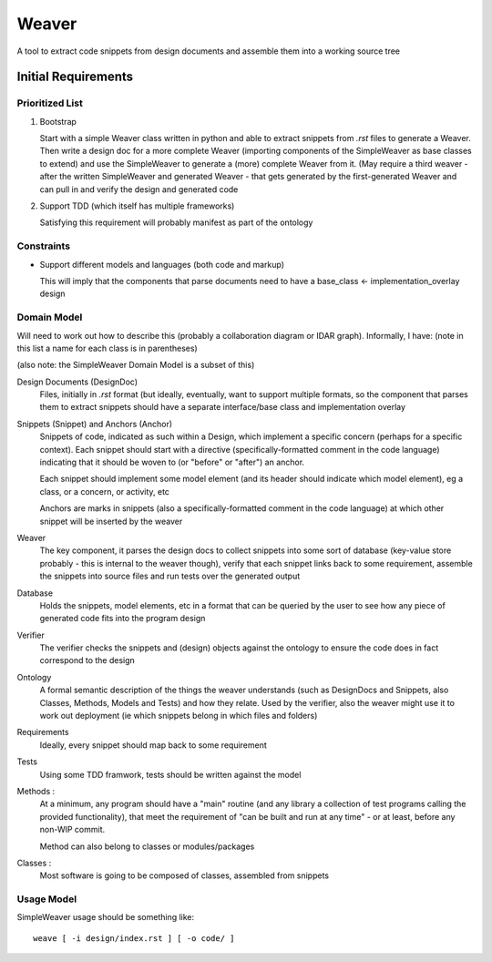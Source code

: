 ######
Weaver 
######

A tool to extract code snippets from design documents and assemble them into a 
working source tree

********************
Initial Requirements
********************

Prioritized List
================

#. Bootstrap

   Start with a simple Weaver class written in python and able to extract 
   snippets from `.rst` files to generate a Weaver. Then write a design doc for
   a more complete Weaver (importing components of the SimpleWeaver as base 
   classes to extend) and use the SimpleWeaver to generate a (more) complete 
   Weaver from it. (May require a third weaver - after the written SimpleWeaver
   and generated Weaver - that gets generated by the first-generated Weaver and 
   can pull in and verify the design and generated code 

#. Support TDD (which itself has multiple frameworks)

   Satisfying this requirement will probably manifest as part of the ontology

Constraints
===========

- Support different models and languages (both code and markup)

  This will imply that the components that parse documents need to have a 
  base_class <- implementation_overlay design


Domain Model
============

Will need to work out how to describe this (probably a collaboration diagram 
or IDAR graph). Informally, I have: (note in this list a name for each class is
in parentheses)

(also note: the SimpleWeaver Domain Model is a subset of this)

Design Documents (DesignDoc)
  Files, initially in `.rst` format (but ideally, eventually, want to support
  multiple formats, so the component that parses them to extract snippets should
  have a separate interface/base class and implementation overlay

Snippets (Snippet) and Anchors (Anchor) 
  Snippets of code, indicated as such within a Design, which implement a 
  specific concern (perhaps for a specific context). Each snippet should start
  with a directive (specifically-formatted comment in the code language) 
  indicating that it should be woven to (or "before" or "after") an anchor.

  Each snippet should implement some model element (and its header should 
  indicate which model element), eg a class, or a concern, or activity, etc

  Anchors are marks in snippets (also a specifically-formatted comment in the
  code language) at which other snippet will be inserted by the weaver

Weaver
  The key component, it parses the design docs to collect snippets into some 
  sort of database (key-value store probably - this is internal to the weaver 
  though), verify that each snippet links back to some requirement, assemble 
  the snippets into source files and run tests over the generated output 

Database
  Holds the snippets, model elements, etc in a format that can be queried by
  the user to see how any piece of generated code fits into the program design

Verifier
  The verifier checks the snippets and (design) objects against the ontology 
  to ensure the code does in fact correspond to the design

Ontology
  A formal semantic description of the things the weaver understands (such as 
  DesignDocs and Snippets, also Classes, Methods, Models and Tests) and how they 
  relate. Used by the verifier, also the weaver might use it to work out 
  deployment (ie which snippets belong in which files and folders)

Requirements
  Ideally, every snippet should map back to some requirement

Tests
  Using some TDD framwork, tests should be written against the model

Methods : 
  At a minimum, any program should have a "main" routine (and any library a 
  collection of test programs calling the provided functionality), that meet 
  the requirement of "can be built and run at any time" - or at least, before
  any non-WIP commit.

  Method can also belong to classes or modules/packages

Classes : 
  Most software is going to be composed of classes, assembled from snippets

Usage Model
===========

SimpleWeaver usage should be something like::

  weave [ -i design/index.rst ] [ -o code/ ] 


